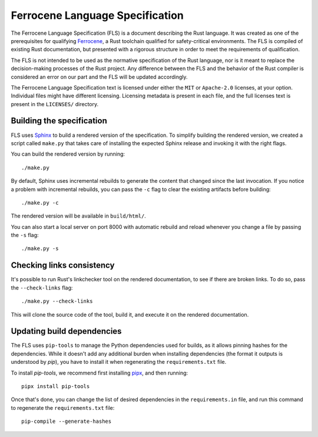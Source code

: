 .. SPDX-License-Identifier: MIT OR Apache-2.0
   SPDX-FileCopyrightText: The Ferrocene Developers

================================
Ferrocene Language Specification
================================

.. raw:: html

   <p align="center"><a href="https://spec.ferrocene.dev">Read the
   specification &raquo;</a></p>

The Ferrocene Language Specification (FLS) is a document describing the Rust
language. It was created as one of the prerequisites for qualifying
`Ferrocene`_, a Rust toolchain qualified for safety-critical environments. The
FLS is compiled of existing Rust documentation, but presented with a rigorous
structure in order to meet the requirements of qualification.

The FLS is not intended to be used as the normative specification of the Rust
language, nor is it meant to replace the decision-making processes of the Rust
project. Any difference between the FLS and the behavior of the Rust compiler
is considered an error on our part and the FLS will be updated accordingly.

The Ferrocene Language Specification text is licensed under either the ``MIT``
or ``Apache-2.0`` licenses, at your option. Individual files might have
different licensing. Licensing metadata is present in each file, and the full
licenses text is present in the ``LICENSES/`` directory.

.. _Ferrocene: https://ferrocene.dev

Building the specification
==========================

FLS uses `Sphinx`_ to build a rendered version of the specification. To
simplify building the rendered version, we created a script called ``make.py``
that takes care of installing the expected Sphinx release and invoking it with
the right flags.

You can build the rendered version by running::

   ./make.py

By default, Sphinx uses incremental rebuilds to generate the content that
changed since the last invocation. If you notice a problem with incremental
rebuilds, you can pass the ``-c`` flag to clear the existing artifacts before
building::

   ./make.py -c

The rendered version will be available in ``build/html/``.

You can also start a local server on port 8000 with automatic rebuild and
reload whenever you change a file by passing the ``-s`` flag::

   ./make.py -s

Checking links consistency
==========================

It's possible to run Rust's linkchecker tool on the rendered documentation, to
see if there are broken links. To do so, pass the ``--check-links`` flag::

   ./make.py --check-links

This will clone the source code of the tool, build it, and execute it on the
rendered documentation.

.. _Sphinx: https://www.sphinx-doc.org

Updating build dependencies
===========================

The FLS uses ``pip-tools`` to manage the Python dependencies used for builds,
as it allows pinning hashes for the dependencies. While it doesn't add any
additional burden when installing dependencies (the format it outputs is
understood by `pip`), you have to install it when regenerating the
``requirements.txt`` file.

To install `pip-tools`, we recommend first installing `pipx`_, and then
running::

   pipx install pip-tools

Once that's done, you can change the list of desired dependencies in the
``requirements.in`` file, and run this command to regenerate the
``requirements.txt`` file::

   pip-compile --generate-hashes

.. _pipx: https://pypa.github.io/pipx/
